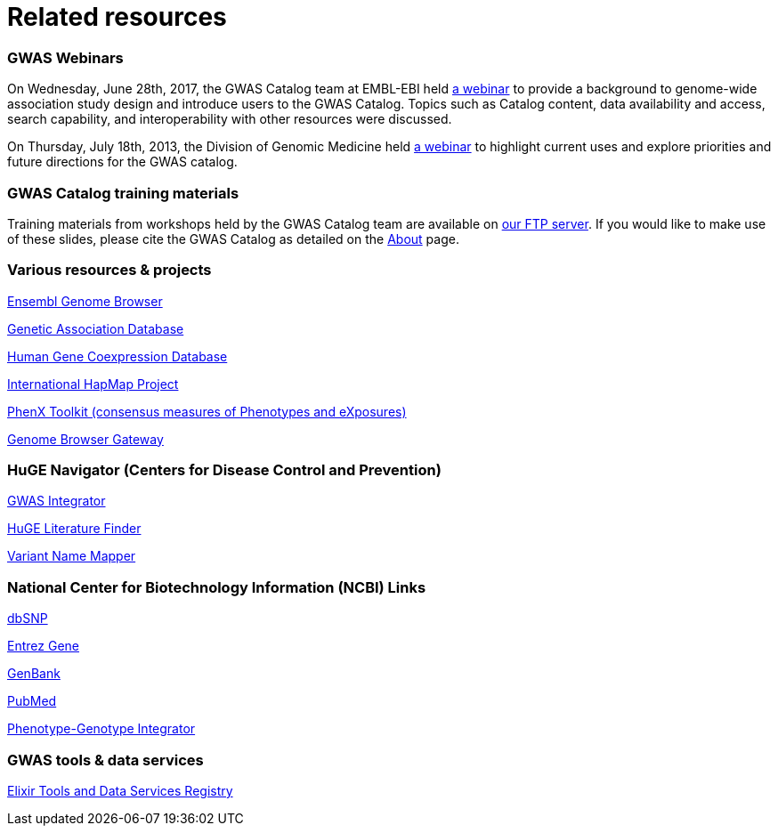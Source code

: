 = Related resources

=== GWAS Webinars

On Wednesday, June 28th, 2017, the GWAS Catalog team at EMBL-EBI held http://www.ebi.ac.uk/training/online/course/nhgri-ebi-gwas-catalog-curated-resource-snp-trait-associations[a webinar] to provide a background to genome-wide association study design and introduce users to the GWAS Catalog. Topics such as Catalog content, data availability and access, search capability, and interoperability with other resources were discussed.

On Thursday, July 18th, 2013, the Division of Genomic Medicine held http://www.genome.gov/27554296[a webinar] to highlight current uses and explore  priorities and future directions for the GWAS catalog.


=== GWAS Catalog training materials
Training materials from workshops held by the GWAS Catalog team are available on link:ftp://ftp.ebi.ac.uk/pub/databases/gwas/training_materials/[ our FTP server]. If you would like to make use of these slides, please cite the GWAS Catalog as detailed on the link:about[About] page.


=== Various resources & projects
http://www.ensembl.org[Ensembl Genome Browser]

//http://www.gen2phen.org/[GEN2PHEN Project]

http://geneticassociationdb.nih.gov/[Genetic Association Database]

http://www.geneticsofgeneexpression.org/network/[Human Gene Coexpression Database]

http://www.hapmap.org/[International HapMap Project]

http://www.phenxtoolkit.org[PhenX Toolkit (consensus measures of Phenotypes and eXposures)]

http://genome.ucsc.edu/cgi-bin/hgGateway[Genome Browser Gateway]


=== HuGE Navigator (Centers for Disease Control and Prevention)
https://phgkb.cdc.gov/HuGENavigator/gWAHitStartPage.do[GWAS Integrator]

https://phgkb.cdc.gov/HuGENavigator/startPagePubLit.do[HuGE Literature Finder]

https://phgkb.cdc.gov/HuGENavigator/startPageMapper.do[Variant Name Mapper]


=== National Center for Biotechnology Information (NCBI) Links
http://www.ncbi.nlm.nih.gov/projects/SNP/[dbSNP]

http://www.ncbi.nlm.nih.gov/sites/entrez?db=gene[Entrez Gene]

http://www.ncbi.nlm.nih.gov/Genbank/[GenBank]

http://www.ncbi.nlm.nih.gov/sites/entrez/[PubMed]

http://www.ncbi.nlm.nih.gov/gap/PheGenIUCSC[Phenotype-Genotype Integrator]


=== GWAS tools & data services
https://bio.tools/?page=1&q=GWAS%20study&sort=score&ord=desc[Elixir Tools and Data Services Registry]